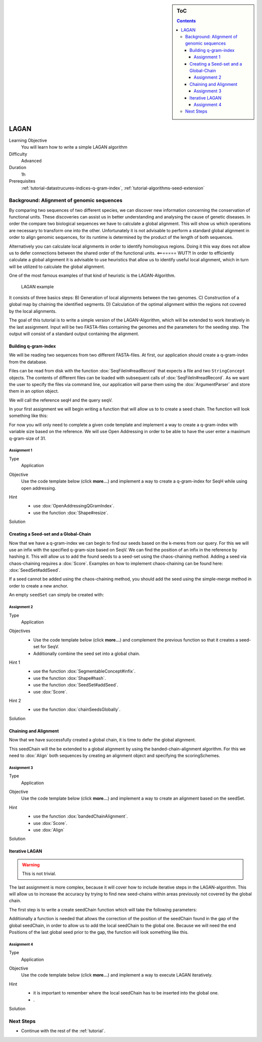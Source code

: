 .. sidebar:: ToC

    .. contents::

.. _how-to-use-cases-lagan:

LAGAN
=====

Learning Objective
 You will learn how to write a simple LAGAN algorithm

Difficulty
  Advanced

Duration
  1h

Prerequisites
  :ref:`tutorial-datastrucures-indices-q-gram-index`, :ref:`tutorial-algorithms-seed-extension`

Background: Alignment of genomic sequences
------------------------------------------
By comparing two sequences of two different species, we can discover new information concerning the conservation of functional units.
These discoveries can assist us in better understanding and analysing the cause of genetic diseases.
In order the compare two biological sequences we have to calculate a global alignment.
This will show us which operations are necessary to transform one into the other.
Unfortunately it is not advisable to perform a standard global alignment in order to align genomic sequences,
for its runtime is determined by the product of the length of both sequences.

Alternatively you can calculate local alignments in order to identify homologous regions.
Doing it this way does not allow us to defer connections between the shared order of the functional units. <======= WUT?!
In order to efficiently calculate a global alignment it is advisable to use heuristics that allow us to identify useful local alignment,
which in turn will be utilized to calculate the global alignment.

One of the most famous examples of that kind of heuristic is the LAGAN-Algorithm.

.. figure:: lagan.jpg
   :width: 60%

   LAGAN example

It consists of three basics steps:
B) Generation of local alignments between the two genomes.
C) Construction of a global map by chaining the identified segments.
D) Calculation of the optimal alignment within the regions not covered by the local alignments.

The goal of this tutorial is to write a simple version of the LAGAN-Algorithm, which will be extended to work iteratively in the last assignment.
Input will be two FASTA-files containing the genomes and the parameters for the seeding step.
The output will consist of a standard output containing the alignment.

Building q-gram-index
^^^^^^^^^^^^^^^^^^^^^

We will be reading two sequences from two different FASTA-files.
At first, our application should create a q-gram-index from the database.

Files can be read from disk with the function :dox:`SeqFileIn#readRecord` that expects a file and two ``StringConcept`` objects.
The contents of different files can be loaded with subsequent calls of :dox:`SeqFileIn#readRecord`.
As we want the user to specify the files via command line, our application will parse them using the :dox:`ArgumentParser` and store them in an option object.

.. includefrags:: demos/tutorial/lagan/assignment1.cpp
    :fragment: include

.. includefrags:: demos/tutorial/lagan/assignment1.cpp
    :fragment: sequences

We will call the reference seqH and the query seqV.

In your first assignment we will begin writing a function that will allow us to to create a seed chain.
The function will look something like this:

.. includefrags:: demos/tutorial/lagan/assignment1.cpp
    :fragment: createSeedChainHead

For now you will only need to complete a given code template and implement a way to create a q-gram-index
with variable size based on the reference.
We will use Open Addressing in order to be able to have the user enter a maximum q-gram-size of 31.

Assignment 1
""""""""""""

.. container:: assignment

   Type
     Application

   Objective
     Use the code template below (click **more...**) and implement a way to create a q-gram-index for SeqH while using open addressing.


     .. container:: foldable

        .. includefrags:: demos/tutorial/lagan/assignment1.cpp
            :fragment: createSeedChain

   Hint
     .. container:: foldable

       * use :dox:`OpenAddressingQGramIndex`.
       * use the function :dox:`Shape#resize`.

   Solution
     .. container:: foldable

        .. includefrags:: demos/tutorial/lagan/solution1.cpp
           :fragment: createSeedChain



Creating a Seed-set and a Global-Chain
^^^^^^^^^^^^^^^^^^^^^^^^^^^^^^^^^^^^^^

Now that we have a q-gram-index we can begin to find our seeds based on the k-meres from our query.
For this we will use an infix with the specified q-gram-size based on SeqV.
We can find the position of an infix in the reference by hashing it.
This will allow us to add the found seeds to a seed-set using the chaos-chaining method.
Adding a seed via chaos-chaining requires a :dox:`Score`.
Examples on how to implement chaos-chaining can be found here: :dox:`SeedSet#addSeed`.

If a seed cannot be added using the chaos-chaining method,
you should add the seed using the simple-merge method in order to create a new anchor.

An empty ``seedSet`` can simply be created with:

.. includefrags:: demos/tutorial/lagan/solution2.cpp
    :fragment: seedSet

Assignment 2
""""""""""""

.. container:: assignment

   Type
     Application

   Objectives
     * Use the code template below (click **more...**) and complement the previous function so that it creates a seed-set for SeqV.
     * Additionally combine the seed set into a global chain.

     .. container:: foldable

        .. includefrags:: demos/tutorial/lagan/assignment2.cpp
           :fragment: createSeedChain

   Hint 1
     .. container:: foldable

       * use the function :dox:`SegmentableConcept#infix`.
       * use the function :dox:`Shape#hash`.
       * use the function :dox:`SeedSet#addSeed`.
       * use :dox:`Score`.

   Hint 2
     .. container:: foldable

       * use the function :dox:`chainSeedsGlobally`.

   Solution
     .. container:: foldable

        .. includefrags:: demos/tutorial/lagan/solution2.cpp
           :fragment: createSeedChain



Chaining and Alignment
^^^^^^^^^^^^^^^^^^^^^^

Now that we have successfully created a global chain, it is time to defer the global alignment.

This seedChain will the be extended to a global alignment by using the banded-chain-alignment algorithm.
For this we need to :dox:`Align` both sequences by creating an alignment object and specifying the scoringSchemes.

Assignment 3
""""""""""""

.. container:: assignment

   Type
     Application

   Objective
     Use the code template below (click **more...**) and implement a way to create an alignment based on the seedSet.


     .. container:: foldable

        .. includefrags:: demos/tutorial/lagan/assignment3.cpp
            :fragment: main

   Hint
     .. container:: foldable

       * use the function :dox:`bandedChainAlignment`.
       * use :dox:`Score`.
       * use :dox:`Align`

   Solution
     .. container:: foldable

        .. includefrags:: demos/tutorial/lagan/solution3.cpp
            :fragment: solution


Iterative LAGAN
^^^^^^^^^^^^^^^

.. warning::
    This is not trivial.

The last assignment is more complex, because it will cover how to include iterative steps in the LAGAN-algorithm.
This will allow us to increase the accuracy by trying to find new seed-chains within areas previously not covered by the global chain.

The first step is to write a create seedChain function which will take the following parameters:

.. includefrags:: demos/tutorial/lagan/base.cpp
    :fragment: createSeedChain

Additionally a function is needed that allows the correction of the position of the seedChain found in the gap of the global seedChain,
in order to allow us to add the local seedChain to the global one.
Because we will need the end Positions of the last global seed prior to the gap, the function will look something like this.

.. includefrags:: demos/tutorial/lagan/base.cpp
    :fragment: updateSeedPositions


Assignment 4
""""""""""""

.. container:: assignment

   Type
     Application

   Objective
     Use the code template below (click **more...**) and implement a way to execute LAGAN iteratively.


     .. container:: foldable

        .. includefrags:: demos/tutorial/lagan/base_assignment.cpp
            :fragment: assignment

   Hint
     .. container:: foldable

       * it is important to remember where the local seedChain has to be inserted into the global one.
       * .

   Solution
     .. container:: foldable

        .. includefrags:: demos/tutorial/lagan/base.cpp
            :fragment: solution

Next Steps
----------

* Continue with the rest of the :ref:`tutorial`.